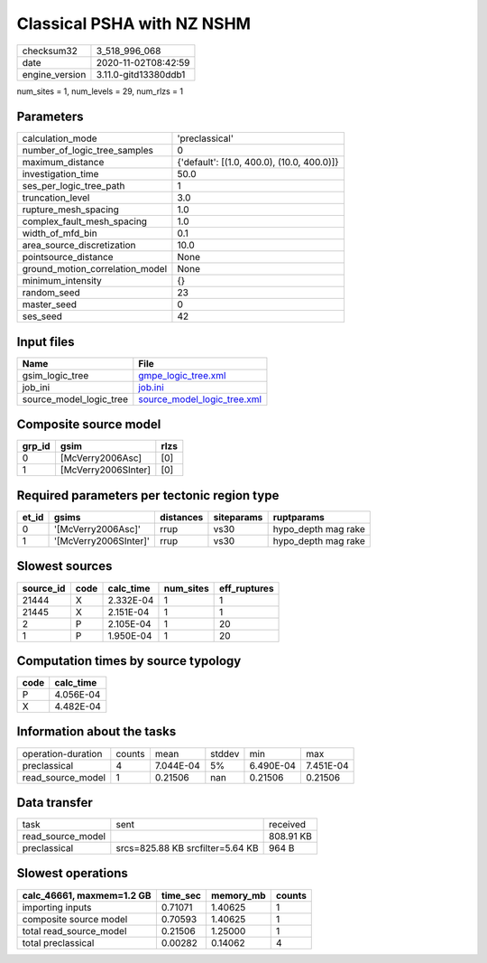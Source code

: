 Classical PSHA with NZ NSHM
===========================

============== ====================
checksum32     3_518_996_068       
date           2020-11-02T08:42:59 
engine_version 3.11.0-gitd13380ddb1
============== ====================

num_sites = 1, num_levels = 29, num_rlzs = 1

Parameters
----------
=============================== ==========================================
calculation_mode                'preclassical'                            
number_of_logic_tree_samples    0                                         
maximum_distance                {'default': [(1.0, 400.0), (10.0, 400.0)]}
investigation_time              50.0                                      
ses_per_logic_tree_path         1                                         
truncation_level                3.0                                       
rupture_mesh_spacing            1.0                                       
complex_fault_mesh_spacing      1.0                                       
width_of_mfd_bin                0.1                                       
area_source_discretization      10.0                                      
pointsource_distance            None                                      
ground_motion_correlation_model None                                      
minimum_intensity               {}                                        
random_seed                     23                                        
master_seed                     0                                         
ses_seed                        42                                        
=============================== ==========================================

Input files
-----------
======================= ============================================================
Name                    File                                                        
======================= ============================================================
gsim_logic_tree         `gmpe_logic_tree.xml <gmpe_logic_tree.xml>`_                
job_ini                 `job.ini <job.ini>`_                                        
source_model_logic_tree `source_model_logic_tree.xml <source_model_logic_tree.xml>`_
======================= ============================================================

Composite source model
----------------------
====== =================== ====
grp_id gsim                rlzs
====== =================== ====
0      [McVerry2006Asc]    [0] 
1      [McVerry2006SInter] [0] 
====== =================== ====

Required parameters per tectonic region type
--------------------------------------------
===== ===================== ========= ========== ===================
et_id gsims                 distances siteparams ruptparams         
===== ===================== ========= ========== ===================
0     '[McVerry2006Asc]'    rrup      vs30       hypo_depth mag rake
1     '[McVerry2006SInter]' rrup      vs30       hypo_depth mag rake
===== ===================== ========= ========== ===================

Slowest sources
---------------
========= ==== ========= ========= ============
source_id code calc_time num_sites eff_ruptures
========= ==== ========= ========= ============
21444     X    2.332E-04 1         1           
21445     X    2.151E-04 1         1           
2         P    2.105E-04 1         20          
1         P    1.950E-04 1         20          
========= ==== ========= ========= ============

Computation times by source typology
------------------------------------
==== =========
code calc_time
==== =========
P    4.056E-04
X    4.482E-04
==== =========

Information about the tasks
---------------------------
================== ====== ========= ====== ========= =========
operation-duration counts mean      stddev min       max      
preclassical       4      7.044E-04 5%     6.490E-04 7.451E-04
read_source_model  1      0.21506   nan    0.21506   0.21506  
================== ====== ========= ====== ========= =========

Data transfer
-------------
================= ================================ =========
task              sent                             received 
read_source_model                                  808.91 KB
preclassical      srcs=825.88 KB srcfilter=5.64 KB 964 B    
================= ================================ =========

Slowest operations
------------------
========================= ======== ========= ======
calc_46661, maxmem=1.2 GB time_sec memory_mb counts
========================= ======== ========= ======
importing inputs          0.71071  1.40625   1     
composite source model    0.70593  1.40625   1     
total read_source_model   0.21506  1.25000   1     
total preclassical        0.00282  0.14062   4     
========================= ======== ========= ======